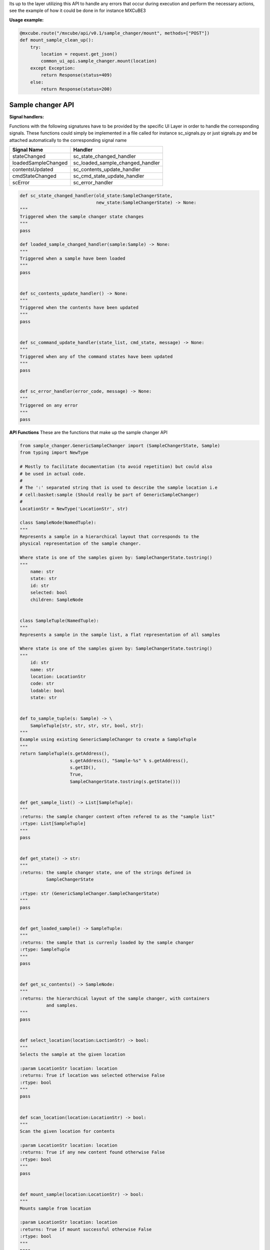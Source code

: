 Its up to the layer utilizing this API to handle any errors that occur during execution 
and perform the necessary actions, see the example of how it could be done in for instance
MXCuBE3

**Usage example:**

.. code:: python

    @mxcube.route("/mxcube/api/v0.1/sample_changer/mount", methods=["POST"])
    def mount_sample_clean_up():
        try:
            location = request.get_json()
            common_ui_api.sample_changer.mount(location)
        except Exception:
            return Response(status=409)
        else:
            return Response(status=200)


Sample changer API
~~~~~~~~~~~~~~~~~~

**Signal handlers:**

Functions with the following signatures have to be provided by the specific UI Layer in order
to handle the corresponding signals. These functions could simply be implemented in a file
called for instance sc_signals.py or just signals.py and be attached automatically to the
corresponding signal name

+---------------------+---------------------------------+
| Signal Name         | Handler                         |
+=====================+=================================+
| stateChanged        | sc_state_changed_handler        |
+---------------------+---------------------------------+
| loadedSampleChanged | sc_loaded_sample_changed_handler|
+---------------------+---------------------------------+
| contentsUpdated     | sc_contents_update_handler      |
+---------------------+---------------------------------+
| cmdStateChanged     | sc_cmd_state_update_handler     |
+---------------------+---------------------------------+
| scError             | sc_error_handler                |
+---------------------+---------------------------------+

.. code:: python

   def sc_state_changed_handler(old_state:SampleChangerState,
                                new_state:SampleChangerState) -> None:
   """
   Triggered when the sample changer state changes
   """
   pass
   
   def loaded_sample_changed_handler(sample:Sample) -> None:
   """
   Triggered when a sample have been loaded
   """
   pass
   

   def sc_contents_update_handler() -> None:
   """
   Triggered when the contents have been updated
   """
   pass


   def sc_command_update_handler(state_list, cmd_state, message) -> None:
   """
   Triggered when any of the command states have been updated
   """
   pass
   
   
   def sc_error_handler(error_code, message) -> None:
   """
   Triggered on any error
   """
   pass


**API Functions**
These are the functions that make up the sample changer API

.. code:: python

    from sample_changer.GenericSampleChanger import (SampleChangerState, Sample)
    from typing import NewType
    
    # Mostly to facilitate documentation (to avoid repetition) but could also
    # be used in actual code.
    #
    # The ':' separated string that is used to describe the sample location i.e
    # cell:basket:sample (Should really be part of GenericSampleChanger)
    #
    LocationStr = NewType('LocationStr', str)

    class SampleNode(NamedTuple):
    """
    Represents a sample in a hierarchical layout that corresponds to the
    physical representation of the sample changer.

    Where state is one of the samples given by: SampleChangerState.tostring()
    """
        name: str
        state: str
        id: str
        selected: bool
        children: SampleNode


    class SampleTuple(NamedTuple):
    """
    Represents a sample in the sample list, a flat representation of all samples

    Where state is one of the samples given by: SampleChangerState.tostring()
    """
        id: str
        name: str
        location: LocationStr
        code: str
        lodable: bool
        state: str


    def to_sample_tuple(s: Sample) -> \
        SampleTuple[str, str, str, str, bool, str]:
    """
    Example using existing GenericSampleChanger to create a SampleTuple
    """
    return SampleTuple(s.getAddress(),
                       s.getAddress(), "Sample-%s" % s.getAddress(),
                       s.getID(),
                       True,
                       SampleChangerState.tostring(s.getState()))


    def get_sample_list() -> List[SampleTuple]:
    """
    :returns: the sample changer content often refered to as the "sample list"
    :rtype: List[SampleTuple]
    """
    pass
 

    def get_state() -> str:
    """
    :returns: the sample changer state, one of the strings defined in 
              SampleChangerState

    :rtype: str (GenericSampleChanger.SampleChangerState)
    """
    pass


    def get_loaded_sample() -> SampleTuple:
    """
    :returns: the sample that is currenly loaded by the sample changer
    :rtype: SampleTuple
    """
    pass


    def get_sc_contents() -> SampleNode:
    """
    :returns: the hierarchical layout of the sample changer, with containers
              and samples. 
    """
    pass


    def select_location(location:LoctionStr) -> bool:
    """
    Selects the sample at the given location

    :param LocationStr location: location
    :returns: True if location was selected otherwise False
    :rtype: bool
    """
    pass


    def scan_location(location:LocationStr) -> bool:
    """
    Scan the given location for contents

    :param LocationStr location: location
    :returns: True if any new content found otherwise False
    :rtype: bool
    """
    pass


    def mount_sample(location:LocationStr) -> bool:
    """
    Mounts sample from location

    :param LocationStr location: location
    :returns: True if mount successful otherwise False
    :rtype: bool
    """
    pass


    def unmount_sample(location:LocationStr) -> bool:
    """
    Un-mounts mounted sample to location

    :param LocationStr location: location
    :returns: True if un-mount successful otherwise False
    :rtype: bool
    """
    pass


    def get_available_commands() -> List[List]:
    """
    Retrieves a List (of Lists)  of sample changer specific commands, The List
    has the following structure:

    ["Command-Category_1", [
        ["cmd_1", "DisplayName", "Comment/Help-text"],
        ...
        ["cmd_n-1", "DisplayName", "Comment/Help-text"], 
        ["cmd_n", "DisplayName", "Comment/Help-text"], 
    ] 
    ], 
    ["Command-Category_n-1", [
        ["cmd_1", "DisplayName", "Comment/Help-text"],
        ...
        ["cmd_n-1", "DisplayName", "Comment/Help-text"], 
        ["cmd_n", "DisplayName", "Comment/Help-text"],
    ]
    ], 
    ["Command-Category_n",  [
        ...
    ] 
    ],  


    :Example:
    cmd_list = [
    ["Actions",  [
        ["home", "Home", "Actions"],
        ["defreeze", "Defreeze gripper", "Actions"],
        ["reset_sample_number", "Reset sample number", "Actions"],                   
        ["change_gripper", "Change Gripper", "Actions"],
        ["abort", "Abort", "Actions"],
      ]
    ]


    :returns: List, of lists, on the format described above
    :rtype List:
    """
    pass


    def get_command_state() -> List[List]:
    """
    Returns a list with the currently available commands, which might depend on
    sample changer state, and a status message:

    [{"cmd_1": True if available else False,
      "cmd_n": True if available else False,
      "cmd_n-1": True if available else False},
     message]

     Where message is a str


    :rtype: List
    """
    pass

    
    def get_full_state() -> Dict:
    """
    :returns: A dictionary containing the complete state of the sample changer

    The returned dict has the following format:

    {'state': GenericSampleChanger.SampleChangerState 
     'loaded_sample': LocationStr
     'contents': SampleNode
     'cmds': "as returned by get_available_commands",
     'commands_state': "as returned by get_command_state}",
     'msg': "user message if any"
    }

    :rtype: dict
    """


    def exec_command(cmd_name: str, *args, **kwargs) -> bool:
    """
    Executes the command cmd_name (one of the commands returned by 
    get_available_commands) with the args *args and **kwargs:

    :returns: True on successful execution otherwise False
    :rtype: bool
    """
    
